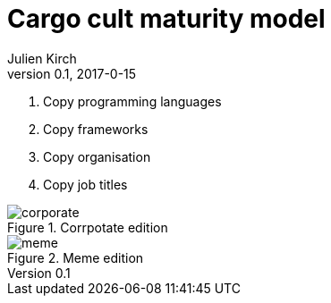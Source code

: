 = Cargo cult maturity model
Julien Kirch
v0.1, 2017-0-15
:article_lang: en
:article_image: meme.png
:article_description: Going meta is fun
:ignore_files: slides.pptx

. Copy programming languages
. Copy frameworks
. Copy organisation
. Copy job titles

image::corporate.png[title="Corrpotate edition"]

image::meme.png[title="Meme edition"]
